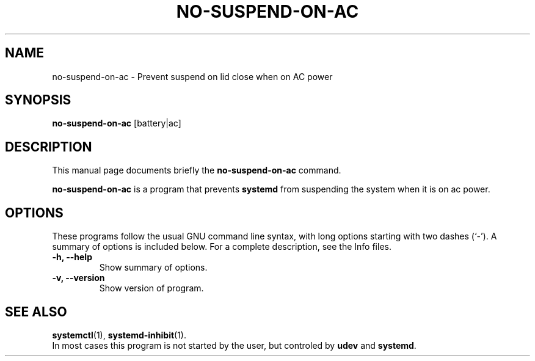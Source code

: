 .\"                                      Hey, EMACS: -*- nroff -*-
.\" (C) Copyright 2015 G. Allen Morris III <gam3@gam3.net>,
.\"
.\" First parameter, NAME, should be all caps
.\" Second parameter, SECTION, should be 1-8, maybe w/ subsection
.\" other parameters are allowed: see man(7), man(1)
.TH NO-SUSPEND-ON-AC SECTION "September 26, 2015"
.\" Please adjust this date whenever revising the manpage.
.\"
.\" Some roff macros, for reference:
.\" .nh        disable hyphenation
.\" .hy        enable hyphenation
.\" .ad l      left justify
.\" .ad b      justify to both left and right margins
.\" .nf        disable filling
.\" .fi        enable filling
.\" .br        insert line break
.\" .sp <n>    insert n+1 empty lines
.\" for manpage-specific macros, see man(7)
.SH NAME
no-suspend-on-ac \- Prevent suspend on lid close when on AC power
.SH SYNOPSIS
.B no-suspend-on-ac
.RI [battery|ac]
.br
.SH DESCRIPTION
This manual page documents briefly the
.B no-suspend-on-ac
command.
.PP
.\" TeX users may be more comfortable with the \fB<whatever>\fP and
.\" \fI<whatever>\fP escape sequences to invode bold face and italics,
.\" respectively.
\fBno-suspend-on-ac\fP is a program that prevents \fBsystemd\fP from suspending
the system when it is on ac power.
.SH OPTIONS
These programs follow the usual GNU command line syntax, with long
options starting with two dashes (`-').
A summary of options is included below.
For a complete description, see the Info files.
.TP
.B \-h, \-\-help
Show summary of options.
.TP
.B \-v, \-\-version
Show version of program.
.SH SEE ALSO
.BR systemctl (1),
.BR systemd-inhibit (1).
.br
In most cases this program is not started by the user,
but controled by \fBudev\fP and \fBsystemd\fP. 
